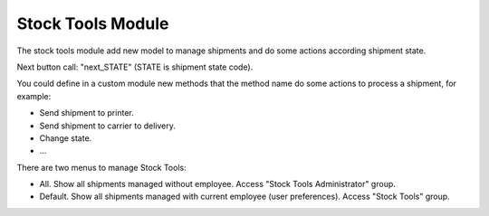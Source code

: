 Stock Tools Module
##################

The stock tools module add new model to manage shipments and do some actions
according shipment state.

Next button call: "next_STATE" (STATE is shipment state code).

You could define in a custom module new methods that the method name do some actions
to process a shipment, for example:

- Send shipment to printer.
- Send shipment to carrier to delivery.
- Change state.
- ...

There are two menus to manage Stock Tools:

- All. Show all shipments managed without employee. Access "Stock Tools Administrator" group.
- Default. Show all shipments managed with current employee (user preferences). Access "Stock Tools" group.
